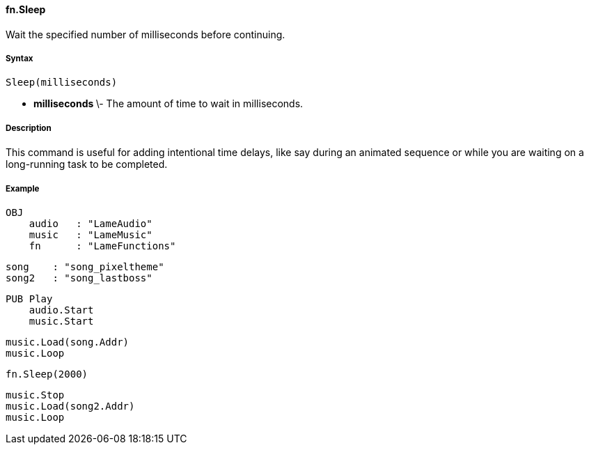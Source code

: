 #### fn.Sleep

Wait the specified number of milliseconds before continuing.

#####  Syntax

    
    
    Sleep(milliseconds)

  * ** milliseconds ** \- The amount of time to wait in milliseconds. 

#####  Description

This command is useful for adding intentional time delays, like say during an
animated sequence or while you are waiting on a long-running task to be
completed.

#####  Example

    
    
    OBJ
        audio   : "LameAudio"
        music   : "LameMusic"
        fn      : "LameFunctions"
    
        song    : "song_pixeltheme"
        song2   : "song_lastboss"
    
    PUB Play
        audio.Start
        music.Start
        
        music.Load(song.Addr)
        music.Loop
        
        fn.Sleep(2000)
        
        music.Stop
        music.Load(song2.Addr)
        music.Loop

